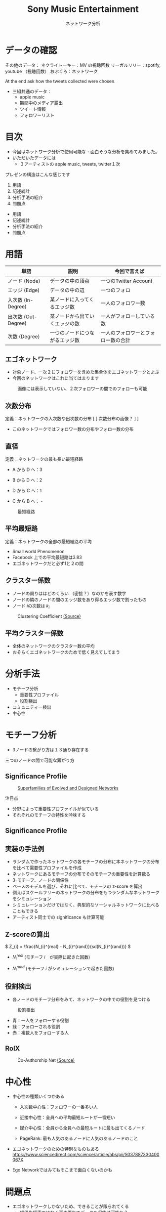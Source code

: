 #+TITLE: Sony Music Entertainment
#+SUBTITLE: ネットワーク分析
#+Bibliography: /Users/jiyanschneider/Dropbox/Documents/lib/bibliography/bib.bib
#+EXPORT_OPTIONS: num:nil toc:nil reveal_keyboard:t reveal_overview:t reveal_global_footer:t reveal_global_header:t
#+REVEAL_TITLE_SLIDE: <h1>%t</h1><br><h2>%s</h2><br><h4>%a</h4>
#+REVEAL_ROOT: file:reveal.js/
#+REVEAL_EXTRA_CSS: custom.css
#+REVEAL_THEME: serif
#+OPTIONS: toc:nil

* データの確認
#+BEGIN_NOTES


その他のデータ：
    ネクライトーキー：MV の視聴回数
    リーガルリリー：spotify, youtube （視聴回数）
    おぶくろ：ネットワーク

At the end ask how the tweets collected were chosen.

#+END_NOTES

- 三組共通のデータ：
  - apple music
  - 期間中のメディア露出
  - ツイート情報
  - フォロワーリスト

* 目次
#+BEGIN_NOTES
- 今回はネットワーク分析で使用可能な・面白そうな分析を集めてみました。
- いただいたデータには
  - ３アーティストの apple music, tweets, twitter１次


プレゼンの構造はこんな感じです

1. 用語
2. 記述統計
3. 分析手法の紹介
4. 問題点

#+END_NOTES

 * 用語
 * 記述統計
 * 分析手法の紹介
 * 問題点

* 用語

#+ATTR_HTML: :width 80%
| 単語                   | 説明                           | 今回で言えば                          |
|------------------------+--------------------------------+---------------------------------------|
| ノード (Node)          | データの中の頂点               | 一つのTwitter Account                 |
| エッジ (Edge)          | データの中の辺                 | 一つのフォロ                          |
| 入次数 (In-Degree)     | 某ノードに入ってくるエッジ数   | 一人のフォロワー数　                  |
| 出次数 (Out-Degree)    | 某ノードから出ていくエッジの数 | 一人がフォローしている数              |
| 次数 (Degree)          | 一つのノードにつながるエッジ数 | 一人のフォロワーとフォロー数の合計    |

#+attr_html: :alt Directed graph  :style border:None;
[[./images/example_graph.png]]

** エゴネットワーク


  - 対象ノード、一次２じフォロワーを含めた集合体をエゴネットワークとよぶ
  - 今回のネットワークはこれに当てはまります

#+caption:  画像には表示していない、２次フォロワーの間でのフォローも可能
#+attr_html: :alt "Ego Network" :style border:None; :height 400
[[./images/egonetwork.png]]

** 次数分布

定義：ネットワークの入次数や出次数の分布
[ [ 次数分布の画像？ ] ]
- このネットワークではフォロワー数の分布やフォロー数の分布

** 直径
定義：ネットワークの最も長い最短経路

#+REVEAL_HTML: <div class="twocolumn" display: flex>
#+REVEAL_HTML: <div>

- A から D へ：3

- B から D へ：2

- D から C へ：1

- C から B へ： -

#+REVEAL_HTML: </div>
#+REVEAL_HTML: <div>

#+attr_html: :alt "最短経路" :style border:None;
#+CAPTION: 最短経路
    [[./images/shortest_path.jpg]]
#+REVEAL_HTML: </div>
#+REVEAL_HTML: </div>

** 平均最短路
定義：ネットワークの全部の最短経路の平均

- Small world Phenomenon
- Facebook 上での平均最短路は3.83
- エゴネットワークだと必ず1と２の間

** クラスター係数

- ノードの周りははどのくらい （密接？）なのかを表す数字
- ノードの隣のノードの間のエッジ数をあり得るエッジ数で割ったもの
- ノード \( i \)の次数は \( k_{i} \)


#+attr_html: :alt Clustering Coefficient  :height 300 :style border:None;
#+caption: Clustering Coefficient  [[http://snap.stanford.edu/class/cs224w-2019/slides/02-gnp-smallworld.pdf][ (Source)]]
[[./images/clustering_coefficient.png]]

** 平均クラスター係数
- 全体のネットワークのクラスター数の平均
- おそらくエゴネットワークのためで低く見えてしてまう
* 分析手法
 * モチーフ分析
   - 重要性プロファイル
   - 役割検出
 * コミュニティー検出
 * 中心性
* モチーフ分析
:PROPERTIES:
:ID:       763981a8-cbc9-46d1-b101-097be7f69a50
:END:
- 3ノードの繋がり方は１３通り存在する

#+attr_html: :alt "Ego Network" :style border:None;
[[./images/motifs.png]]

 三つのノードの間で可能な繋がり方

** Significance Profile
#+attr_html: :alt "Ego Network" :style border:None  :height 300
#+Caption:  [[http://www.uvm.edu/pdodds/teaching/courses/2009-08UVM-300/docs/others/2004/milo2004a.pdf][Superfamilies of Evolved and Designed Networks]]
[[./images/significance_profile.jpg]]

注目点
- 分野によって重要性プロファイルが似ている
- それぞれのモチーフの特性を吟味する
** Significance Profile
[[./images/significance_profile.jpg]]
** 実装の手法例
- ランダムで作ったネットワークの各モチーフの分布に本ネットワークの分布を比べて需要性プロファイルを作成
- ネットワークにあるモチーフの分布でそのモチーフの重要性を計算数る
- 3-モチーフ、ノードの関係性
- ベースのモデルを選び、それに比べて、モチーフの z-score を算出
- 例えばスケールフリーのネットワークの分布をもつランダムなネットワークをシミュレーション
- シミュレーションだけではなく、典型的なソーシャルネットワークに比べることもできる
- アーティスト同士での significance も計算可能
** Z-scoreの算出
\( Z_{i} = \frac{N_{i}^{real} - N_{i}^{rand}}{sd(N_{i}^{rand})} \)

- \( N_{i}^{real} \)  (モチーフ \( i \)　が実際に起きた回数)

- \( N_{i}^{rand} \)  (モチーフ \( i \) がシミュレーションで起きた回数)

** 役割検出
- 各ノードのモチーフ分布をみて、ネットワークの中での役割を見つける

#+REVEAL_HTML: <div class="twocolumn" display: flex>
#+REVEAL_HTML: <div>
#+attr_html: :alt "役割検出" :style border:None;
#+CAPTION: 役割検出
    [[./images/role_discovery.png]]

#+REVEAL_HTML: </div>
#+REVEAL_HTML: <div>

- 青：一人をフォローする役割
- 緑：フォローされる役割
- 赤：複数人をフォローする人

#+REVEAL_HTML: </div>
#+REVEAL_HTML: </div>
** RolX

#+attr_html: :alt 役割検出  :width 800 :style border:None;
#+CAPTION: Co-Authorship Net [[http://snap.stanford.edu/class/cs224w-2019/slides/03-motifs.pdf][ (Source)]]
    [[./images/role_disc_example.png]]

# * コミュニティー検出
# - コミュニティーのクラスタリングアルゴリズムを使用

# - 現在届いていないようなコミュにテーにに突破

# - エゴネットワークでしても、できることはそんなに増えない可能性が高い

# - エゴネットワークで行っても、新しいことはそんなに増えない
# - なんでかというと本当は自分がまだ届いていないようなコミュニティーを探り出すことが理想だが、エゴネットワークには、そういうコミュニティーの検出は不可能

* 中心性

- 中心性の種類いくつかある

  * 入次数中心性：フォロワーの一番多い人

  * 近接中心性：全員への平均最短ルートが一番短い

  * 媒介中心性：全員から全員への最短ルートに最も出てくるノード

  * PageRank: 最も人気のあるノードに人気のあるノードのこと

- エゴネットワークのための特別なものもある
  https://www.sciencedirect.com/science/article/abs/pii/S037887330400067X

- Ego Networkではみてもそこまで面白くないのかも

* 問題点
 - エゴネットワークしかないため、できることが限られてくる
   + 幅優先探索ではなく深さ優先でデータを収集は可能か？
   + 例えば一つのアカウントの全員のフォロワーの情報ではなくランダムで選んだ数人にうつり、そうやって進む
   + そうすれば全体のネットワークの構造にもっと近い物ができるのではないかと
 - ネットワーク解析でいいツールを見つけるのは少し難しい
